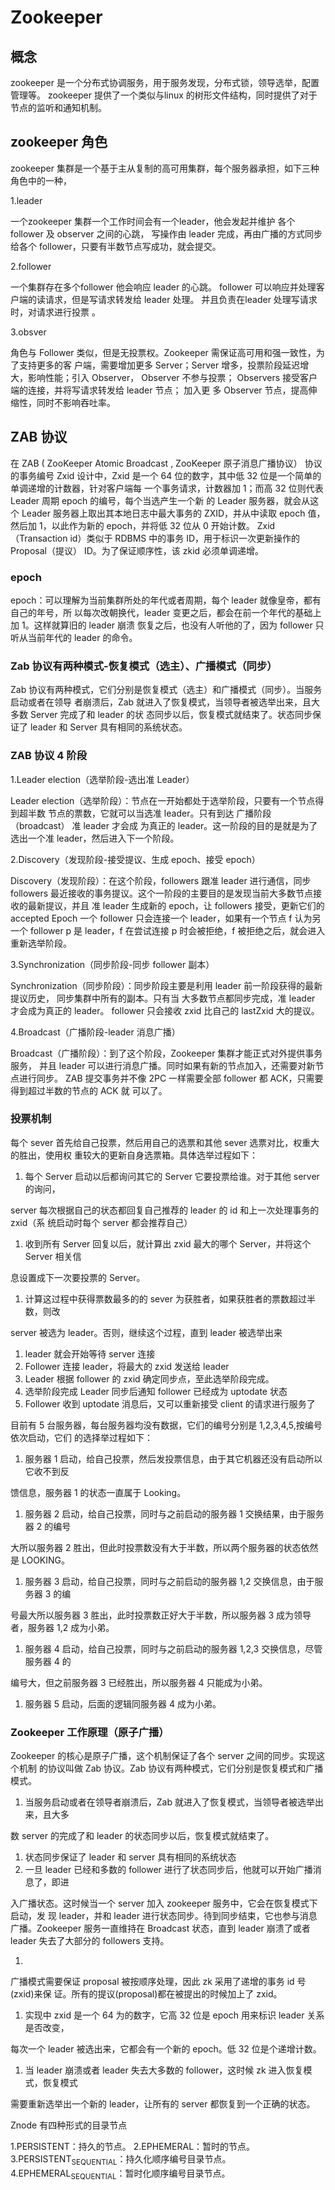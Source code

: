 * Zookeeper

** 概念

zookeeper 是一个分布式协调服务，用于服务发现，分布式锁，领导选举，配置管理等。
zookeeper 提供了一个类似与linux 的树形文件结构，同时提供了对于节点的监听和通知机制。

** zookeeper 角色

zookeeper 集群是一个基于主从复制的高可用集群，每个服务器承担，如下三种角色中的一种，

1.leader

一个zookeeper 集群一个工作时间会有一个leader，他会发起并维护 各个follower 及 observer 之间的心跳，
写操作由 leader 完成，再由广播的方式同步给各个 follower，只要有半数节点写成功，就会提交。

2.follower

一个集群存在多个follower 他会响应 leader 的心跳。
follower 可以响应并处理客户端的读请求，但是写请求转发给 leader 处理。
并且负责在leader 处理写请求时，对请求进行投票 。

3.obsver

角色与 Follower 类似，但是无投票权。Zookeeper 需保证高可用和强一致性，为了支持更多的客
户端，需要增加更多 Server；Server 增多，投票阶段延迟增大，影响性能；引入 Observer，
Observer 不参与投票； Observers 接受客户端的连接，并将写请求转发给 leader 节点； 加入更
多 Observer 节点，提高伸缩性，同时不影响吞吐率。

** ZAB 协议

在 ZAB ( ZooKeeper Atomic Broadcast , ZooKeeper 原子消息广播协议） 协议的事务编号 Zxid
设计中，Zxid 是一个 64 位的数字，其中低 32 位是一个简单的单调递增的计数器，针对客户端每
一个事务请求，计数器加 1；而高 32 位则代表 Leader 周期 epoch 的编号，每个当选产生一个新
的 Leader 服务器，就会从这个 Leader 服务器上取出其本地日志中最大事务的 ZXID，并从中读取
epoch 值，然后加 1，以此作为新的 epoch，并将低 32 位从 0 开始计数。
Zxid（Transaction id）类似于 RDBMS 中的事务 ID，用于标识一次更新操作的 Proposal（提议）
ID。为了保证顺序性，该 zkid 必须单调递增。

*** epoch

epoch：可以理解为当前集群所处的年代或者周期，每个 leader 就像皇帝，都有自己的年号，所
以每次改朝换代，leader 变更之后，都会在前一个年代的基础上加 1。这样就算旧的 leader 崩溃
恢复之后，也没有人听他的了，因为 follower 只听从当前年代的 leader 的命令。

*** Zab 协议有两种模式-恢复模式（选主）、广播模式（同步）
Zab 协议有两种模式，它们分别是恢复模式（选主）和广播模式（同步）。当服务启动或者在领导
者崩溃后，Zab 就进入了恢复模式，当领导者被选举出来，且大多数 Server 完成了和 leader 的状
态同步以后，恢复模式就结束了。状态同步保证了 leader 和 Server 具有相同的系统状态。

*** ZAB 协议 4 阶段

1.Leader election（选举阶段-选出准 Leader）

Leader election（选举阶段）：节点在一开始都处于选举阶段，只要有一个节点得到超半数
节点的票数，它就可以当选准 leader。只有到达 广播阶段（broadcast） 准 leader 才会成
为真正的 leader。这一阶段的目的是就是为了选出一个准 leader，然后进入下一个阶段。

2.Discovery（发现阶段-接受提议、生成 epoch、接受 epoch）

Discovery（发现阶段）：在这个阶段，followers 跟准 leader 进行通信，同步 followers
最近接收的事务提议。这个一阶段的主要目的是发现当前大多数节点接收的最新提议，并且
准 leader 生成新的 epoch，让 followers 接受，更新它们的 accepted Epoch
一个 follower 只会连接一个 leader，如果有一个节点 f 认为另一个 follower p 是 leader，f
在尝试连接 p 时会被拒绝，f 被拒绝之后，就会进入重新选举阶段。

3.Synchronization（同步阶段-同步 follower 副本）

Synchronization（同步阶段）：同步阶段主要是利用 leader 前一阶段获得的最新提议历史，
同步集群中所有的副本。只有当 大多数节点都同步完成，准 leader 才会成为真正的 leader。
follower 只会接收 zxid 比自己的 lastZxid 大的提议。

4.Broadcast（广播阶段-leader 消息广播）

Broadcast（广播阶段）：到了这个阶段，Zookeeper 集群才能正式对外提供事务服务，
并且 leader 可以进行消息广播。同时如果有新的节点加入，还需要对新节点进行同步。
ZAB 提交事务并不像 2PC 一样需要全部 follower 都 ACK，只需要得到超过半数的节点的 ACK 就
可以了。

*** 投票机制

每个 sever 首先给自己投票，然后用自己的选票和其他 sever 选票对比，权重大的胜出，使用权
重较大的更新自身选票箱。具体选举过程如下：
1. 每个 Server 启动以后都询问其它的 Server 它要投票给谁。对于其他 server 的询问，
server 每次根据自己的状态都回复自己推荐的 leader 的 id 和上一次处理事务的 zxid（系
统启动时每个 server 都会推荐自己）
2. 收到所有 Server 回复以后，就计算出 zxid 最大的哪个 Server，并将这个 Server 相关信
息设置成下一次要投票的 Server。
3. 计算这过程中获得票数最多的的 sever 为获胜者，如果获胜者的票数超过半数，则改
server 被选为 leader。否则，继续这个过程，直到 leader 被选举出来
4. leader 就会开始等待 server 连接
5. Follower 连接 leader，将最大的 zxid 发送给 leader
6. Leader 根据 follower 的 zxid 确定同步点，至此选举阶段完成。
7. 选举阶段完成 Leader 同步后通知 follower 已经成为 uptodate 状态
8. Follower 收到 uptodate 消息后，又可以重新接受 client 的请求进行服务了

目前有 5 台服务器，每台服务器均没有数据，它们的编号分别是 1,2,3,4,5,按编号依次启动，它们
的选择举过程如下：
1. 服务器 1 启动，给自己投票，然后发投票信息，由于其它机器还没有启动所以它收不到反
馈信息，服务器 1 的状态一直属于 Looking。
2. 服务器 2 启动，给自己投票，同时与之前启动的服务器 1 交换结果，由于服务器 2 的编号
大所以服务器 2 胜出，但此时投票数没有大于半数，所以两个服务器的状态依然是
LOOKING。
3. 服务器 3 启动，给自己投票，同时与之前启动的服务器 1,2 交换信息，由于服务器 3 的编
号最大所以服务器 3 胜出，此时投票数正好大于半数，所以服务器 3 成为领导者，服务器
1,2 成为小弟。
4. 服务器 4 启动，给自己投票，同时与之前启动的服务器 1,2,3 交换信息，尽管服务器 4 的
编号大，但之前服务器 3 已经胜出，所以服务器 4 只能成为小弟。
5. 服务器 5 启动，后面的逻辑同服务器 4 成为小弟。

*** Zookeeper 工作原理（原子广播）

Zookeeper 的核心是原子广播，这个机制保证了各个 server 之间的同步。实现这个机制
的协议叫做 Zab 协议。Zab 协议有两种模式，它们分别是恢复模式和广播模式。
2. 当服务启动或者在领导者崩溃后，Zab 就进入了恢复模式，当领导者被选举出来，且大多
数 server 的完成了和 leader 的状态同步以后，恢复模式就结束了。
3. 状态同步保证了 leader 和 server 具有相同的系统状态
4. 一旦 leader 已经和多数的 follower 进行了状态同步后，他就可以开始广播消息了，即进
入广播状态。这时候当一个 server 加入 zookeeper 服务中，它会在恢复模式下启动，发
现 leader，并和 leader 进行状态同步。待到同步结束，它也参与消息广播。Zookeeper
服务一直维持在 Broadcast 状态，直到 leader 崩溃了或者 leader 失去了大部分的
followers 支持。
5.
广播模式需要保证 proposal 被按顺序处理，因此 zk 采用了递增的事务 id 号(zxid)来保
证。所有的提议(proposal)都在被提出的时候加上了 zxid。
6. 实现中 zxid 是一个 64 为的数字，它高 32 位是 epoch 用来标识 leader 关系是否改变，
每次一个 leader 被选出来，它都会有一个新的 epoch。低 32 位是个递增计数。
7. 当 leader 崩溃或者 leader 失去大多数的 follower，这时候 zk 进入恢复模式，恢复模式
需要重新选举出一个新的 leader，让所有的 server 都恢复到一个正确的状态。

Znode 有四种形式的目录节点

1.PERSISTENT：持久的节点。
2.EPHEMERAL：暂时的节点。
3.PERSISTENT_SEQUENTIAL：持久化顺序编号目录节点。
4.EPHEMERAL_SEQUENTIAL：暂时化顺序编号目录节点。
